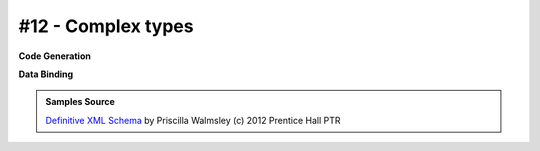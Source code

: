 #12 - Complex types
===================


**Code Generation**

.. tab:: Schema

    .. literalinclude:: /../tests/fixtures/defxmlschema/chapter12.xsd
       :language: xml
       :lines: 2-

.. tab:: Models

    .. literalinclude:: /../tests/fixtures/defxmlschema/chapter12.py
       :language: python

**Data Binding**

.. tab:: Original XML Document

    .. literalinclude:: /../tests/fixtures/defxmlschema/chapter12.xml
       :language: xml
       :lines: 2-

.. tab:: xsData XML Output

    .. literalinclude:: /../tests/fixtures/defxmlschema/chapter12.xsdata.xml
       :language: xml
       :lines: 2-

.. tab:: xsData JSON Output

    .. literalinclude:: /../tests/fixtures/defxmlschema/chapter12.json
       :language: json

.. admonition:: Samples Source
    :class: hint

    `Definitive XML Schema <http://www.datypic.com/books/defxmlschema/>`_
    by Priscilla Walmsley (c) 2012 Prentice Hall PTR

